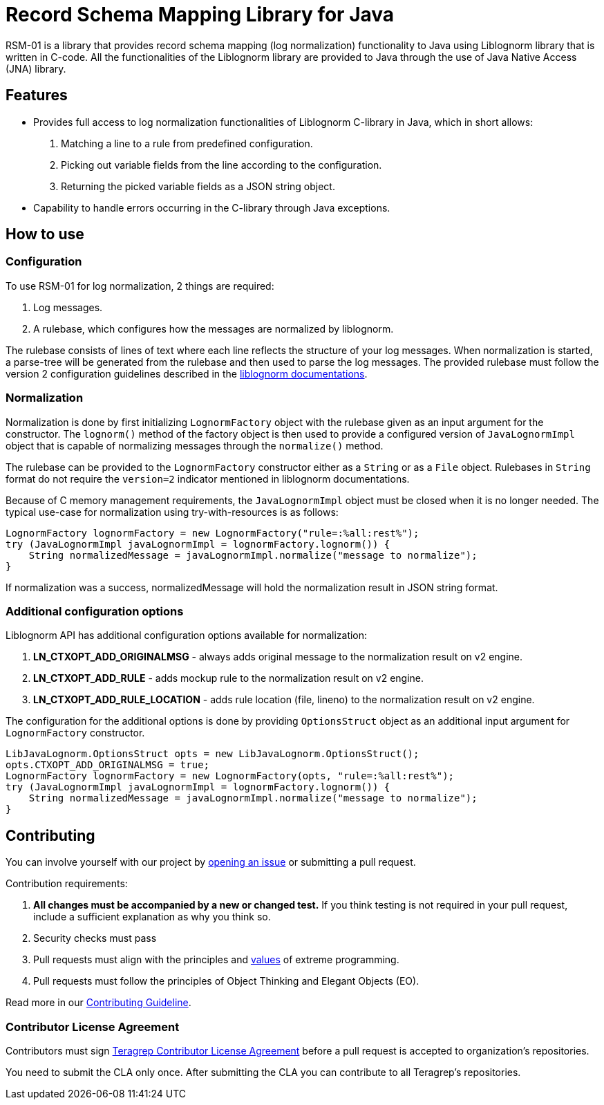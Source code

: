 // Before publishing your new repository:
// 1. Write the readme file
// 2. Update the issues link in Contributing section in the readme file
// 3. Update the discussion link in config.yml file in .github/ISSUE_TEMPLATE directory

= Record Schema Mapping Library for Java

RSM-01 is a library that provides record schema mapping (log normalization) functionality to Java using Liblognorm library that is written in C-code. All the functionalities of the Liblognorm library are provided to Java through the use of Java Native Access (JNA) library.

== Features

- Provides full access to log normalization functionalities of Liblognorm C-library in Java, which in short allows:
. Matching a line to a rule from predefined configuration.
. Picking out variable fields from the line according to the configuration.
. Returning the picked variable fields as a JSON string object.
- Capability to handle errors occurring in the C-library through Java exceptions.

== How to use

=== Configuration

To use RSM-01 for log normalization, 2 things are required:

. Log messages.
. A rulebase, which configures how the messages are normalized by liblognorm.

The rulebase consists of lines of text where each line reflects the structure of your log messages. When normalization is started, a parse-tree will be generated from the rulebase and then used to parse the log messages. The provided rulebase must follow the version 2 configuration guidelines described in the https://www.liblognorm.com/files/manual/configuration.html[liblognorm documentations].

=== Normalization

Normalization is done by first initializing `LognormFactory` object with the rulebase given as an input argument for the constructor. The `lognorm()` method of the factory object is then used to provide a configured version of `JavaLognormImpl` object that is capable of normalizing messages through the `normalize()` method.

The rulebase can be provided to the `LognormFactory` constructor either as a `String` or as a `File` object. Rulebases in `String` format do not require the `version=2` indicator mentioned in liblognorm documentations.

Because of C memory management requirements, the `JavaLognormImpl` object must be closed when it is no longer needed. The typical use-case for normalization using try-with-resources is as follows:

[,java]
----
LognormFactory lognormFactory = new LognormFactory("rule=:%all:rest%");
try (JavaLognormImpl javaLognormImpl = lognormFactory.lognorm()) {
    String normalizedMessage = javaLognormImpl.normalize("message to normalize");
}
----

If normalization was a success, normalizedMessage will hold the normalization result in JSON string format.

=== Additional configuration options

Liblognorm API has additional configuration options available for normalization:

. *LN_CTXOPT_ADD_ORIGINALMSG* - always adds original message to the normalization result on v2 engine.
. *LN_CTXOPT_ADD_RULE* - adds mockup rule to the normalization result on v2 engine.
. *LN_CTXOPT_ADD_RULE_LOCATION* - adds rule location (file, lineno) to the normalization result on v2 engine.

The configuration for the additional options is done by providing `OptionsStruct` object as an additional input argument for `LognormFactory` constructor.

[,java]
----
LibJavaLognorm.OptionsStruct opts = new LibJavaLognorm.OptionsStruct();
opts.CTXOPT_ADD_ORIGINALMSG = true;
LognormFactory lognormFactory = new LognormFactory(opts, "rule=:%all:rest%");
try (JavaLognormImpl javaLognormImpl = lognormFactory.lognorm()) {
    String normalizedMessage = javaLognormImpl.normalize("message to normalize");
}
----

== Contributing

You can involve yourself with our project by https://github.com/teragrep/rsm_01/issues/new/choose[opening an issue] or submitting a pull request.

Contribution requirements:

. *All changes must be accompanied by a new or changed test.* If you think testing is not required in your pull request, include a sufficient explanation as why you think so.
. Security checks must pass
. Pull requests must align with the principles and http://www.extremeprogramming.org/values.html[values] of extreme programming.
. Pull requests must follow the principles of Object Thinking and Elegant Objects (EO).

Read more in our https://github.com/teragrep/teragrep/blob/main/contributing.adoc[Contributing Guideline].

=== Contributor License Agreement

Contributors must sign https://github.com/teragrep/teragrep/blob/main/cla.adoc[Teragrep Contributor License Agreement] before a pull request is accepted to organization's repositories.

You need to submit the CLA only once. After submitting the CLA you can contribute to all Teragrep's repositories.
